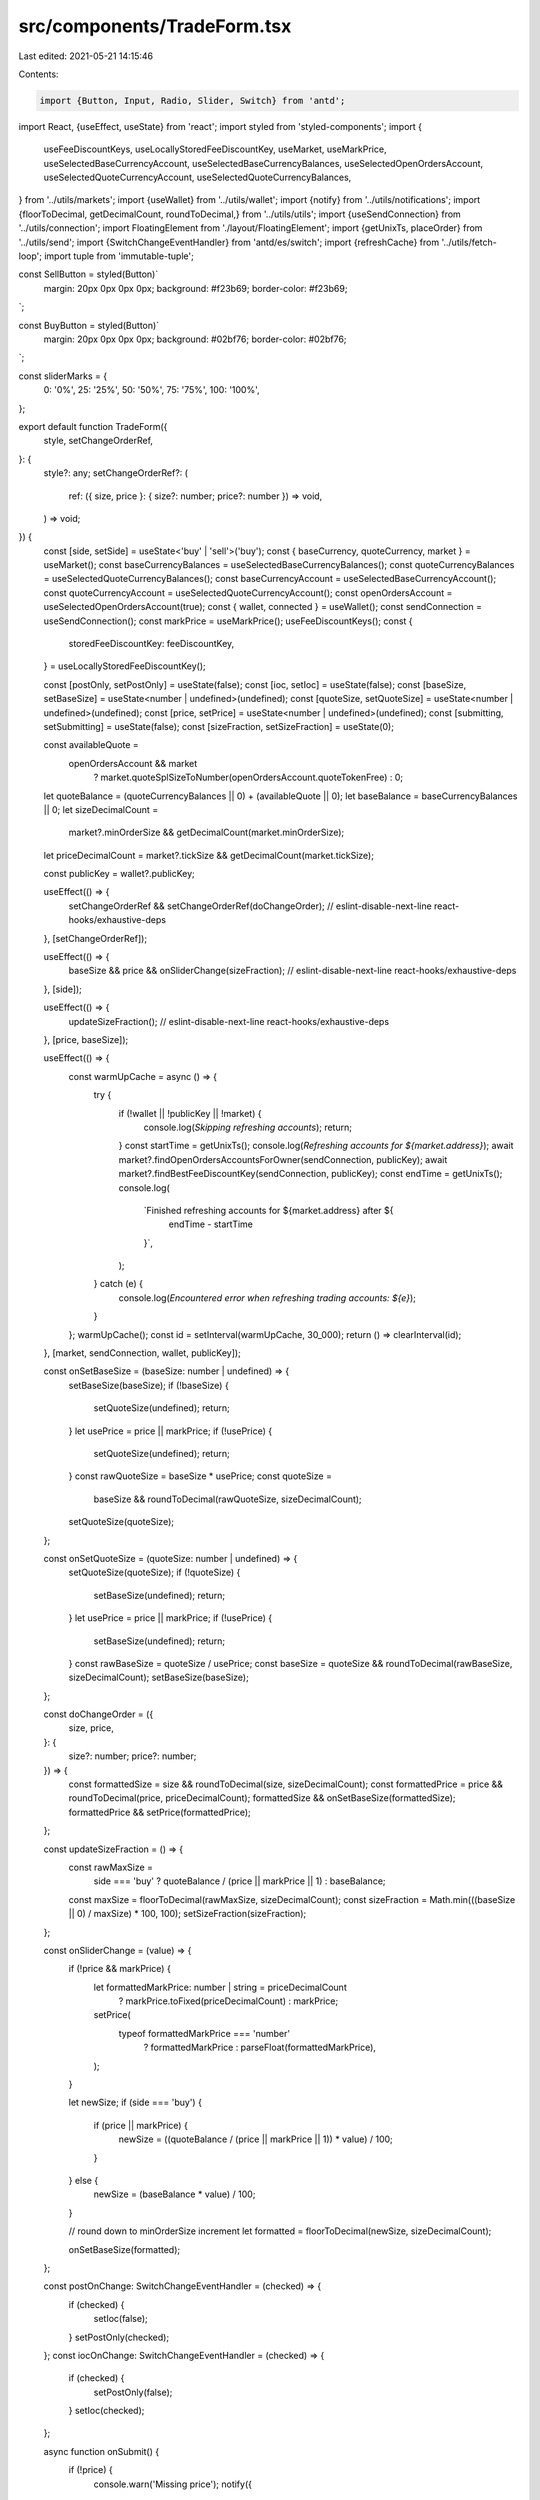 src/components/TradeForm.tsx
============================

Last edited: 2021-05-21 14:15:46

Contents:

.. code-block:: tsx

    import {Button, Input, Radio, Slider, Switch} from 'antd';
import React, {useEffect, useState} from 'react';
import styled from 'styled-components';
import {
  useFeeDiscountKeys,
  useLocallyStoredFeeDiscountKey,
  useMarket,
  useMarkPrice,
  useSelectedBaseCurrencyAccount,
  useSelectedBaseCurrencyBalances,
  useSelectedOpenOrdersAccount,
  useSelectedQuoteCurrencyAccount,
  useSelectedQuoteCurrencyBalances,
} from '../utils/markets';
import {useWallet} from '../utils/wallet';
import {notify} from '../utils/notifications';
import {floorToDecimal, getDecimalCount, roundToDecimal,} from '../utils/utils';
import {useSendConnection} from '../utils/connection';
import FloatingElement from './layout/FloatingElement';
import {getUnixTs, placeOrder} from '../utils/send';
import {SwitchChangeEventHandler} from 'antd/es/switch';
import {refreshCache} from '../utils/fetch-loop';
import tuple from 'immutable-tuple';

const SellButton = styled(Button)`
  margin: 20px 0px 0px 0px;
  background: #f23b69;
  border-color: #f23b69;
`;

const BuyButton = styled(Button)`
  margin: 20px 0px 0px 0px;
  background: #02bf76;
  border-color: #02bf76;
`;

const sliderMarks = {
  0: '0%',
  25: '25%',
  50: '50%',
  75: '75%',
  100: '100%',
};

export default function TradeForm({
  style,
  setChangeOrderRef,
}: {
  style?: any;
  setChangeOrderRef?: (
    ref: ({ size, price }: { size?: number; price?: number }) => void,
  ) => void;
}) {
  const [side, setSide] = useState<'buy' | 'sell'>('buy');
  const { baseCurrency, quoteCurrency, market } = useMarket();
  const baseCurrencyBalances = useSelectedBaseCurrencyBalances();
  const quoteCurrencyBalances = useSelectedQuoteCurrencyBalances();
  const baseCurrencyAccount = useSelectedBaseCurrencyAccount();
  const quoteCurrencyAccount = useSelectedQuoteCurrencyAccount();
  const openOrdersAccount = useSelectedOpenOrdersAccount(true);
  const { wallet, connected } = useWallet();
  const sendConnection = useSendConnection();
  const markPrice = useMarkPrice();
  useFeeDiscountKeys();
  const {
    storedFeeDiscountKey: feeDiscountKey,
  } = useLocallyStoredFeeDiscountKey();

  const [postOnly, setPostOnly] = useState(false);
  const [ioc, setIoc] = useState(false);
  const [baseSize, setBaseSize] = useState<number | undefined>(undefined);
  const [quoteSize, setQuoteSize] = useState<number | undefined>(undefined);
  const [price, setPrice] = useState<number | undefined>(undefined);
  const [submitting, setSubmitting] = useState(false);
  const [sizeFraction, setSizeFraction] = useState(0);

  const availableQuote =
    openOrdersAccount && market
      ? market.quoteSplSizeToNumber(openOrdersAccount.quoteTokenFree)
      : 0;

  let quoteBalance = (quoteCurrencyBalances || 0) + (availableQuote || 0);
  let baseBalance = baseCurrencyBalances || 0;
  let sizeDecimalCount =
    market?.minOrderSize && getDecimalCount(market.minOrderSize);
  let priceDecimalCount = market?.tickSize && getDecimalCount(market.tickSize);

  const publicKey = wallet?.publicKey;

  useEffect(() => {
    setChangeOrderRef && setChangeOrderRef(doChangeOrder);
    // eslint-disable-next-line react-hooks/exhaustive-deps
  }, [setChangeOrderRef]);

  useEffect(() => {
    baseSize && price && onSliderChange(sizeFraction);
    // eslint-disable-next-line react-hooks/exhaustive-deps
  }, [side]);

  useEffect(() => {
    updateSizeFraction();
    // eslint-disable-next-line react-hooks/exhaustive-deps
  }, [price, baseSize]);

  useEffect(() => {
    const warmUpCache = async () => {
      try {
        if (!wallet || !publicKey || !market) {
          console.log(`Skipping refreshing accounts`);
          return;
        }
        const startTime = getUnixTs();
        console.log(`Refreshing accounts for ${market.address}`);
        await market?.findOpenOrdersAccountsForOwner(sendConnection, publicKey);
        await market?.findBestFeeDiscountKey(sendConnection, publicKey);
        const endTime = getUnixTs();
        console.log(
          `Finished refreshing accounts for ${market.address} after ${
            endTime - startTime
          }`,
        );
      } catch (e) {
        console.log(`Encountered error when refreshing trading accounts: ${e}`);
      }
    };
    warmUpCache();
    const id = setInterval(warmUpCache, 30_000);
    return () => clearInterval(id);
  }, [market, sendConnection, wallet, publicKey]);

  const onSetBaseSize = (baseSize: number | undefined) => {
    setBaseSize(baseSize);
    if (!baseSize) {
      setQuoteSize(undefined);
      return;
    }
    let usePrice = price || markPrice;
    if (!usePrice) {
      setQuoteSize(undefined);
      return;
    }
    const rawQuoteSize = baseSize * usePrice;
    const quoteSize =
      baseSize && roundToDecimal(rawQuoteSize, sizeDecimalCount);
    setQuoteSize(quoteSize);
  };

  const onSetQuoteSize = (quoteSize: number | undefined) => {
    setQuoteSize(quoteSize);
    if (!quoteSize) {
      setBaseSize(undefined);
      return;
    }
    let usePrice = price || markPrice;
    if (!usePrice) {
      setBaseSize(undefined);
      return;
    }
    const rawBaseSize = quoteSize / usePrice;
    const baseSize = quoteSize && roundToDecimal(rawBaseSize, sizeDecimalCount);
    setBaseSize(baseSize);
  };

  const doChangeOrder = ({
    size,
    price,
  }: {
    size?: number;
    price?: number;
  }) => {
    const formattedSize = size && roundToDecimal(size, sizeDecimalCount);
    const formattedPrice = price && roundToDecimal(price, priceDecimalCount);
    formattedSize && onSetBaseSize(formattedSize);
    formattedPrice && setPrice(formattedPrice);
  };

  const updateSizeFraction = () => {
    const rawMaxSize =
      side === 'buy' ? quoteBalance / (price || markPrice || 1) : baseBalance;
    const maxSize = floorToDecimal(rawMaxSize, sizeDecimalCount);
    const sizeFraction = Math.min(((baseSize || 0) / maxSize) * 100, 100);
    setSizeFraction(sizeFraction);
  };

  const onSliderChange = (value) => {
    if (!price && markPrice) {
      let formattedMarkPrice: number | string = priceDecimalCount
        ? markPrice.toFixed(priceDecimalCount)
        : markPrice;
      setPrice(
        typeof formattedMarkPrice === 'number'
          ? formattedMarkPrice
          : parseFloat(formattedMarkPrice),
      );
    }

    let newSize;
    if (side === 'buy') {
      if (price || markPrice) {
        newSize = ((quoteBalance / (price || markPrice || 1)) * value) / 100;
      }
    } else {
      newSize = (baseBalance * value) / 100;
    }

    // round down to minOrderSize increment
    let formatted = floorToDecimal(newSize, sizeDecimalCount);

    onSetBaseSize(formatted);
  };

  const postOnChange: SwitchChangeEventHandler = (checked) => {
    if (checked) {
      setIoc(false);
    }
    setPostOnly(checked);
  };
  const iocOnChange: SwitchChangeEventHandler = (checked) => {
    if (checked) {
      setPostOnly(false);
    }
    setIoc(checked);
  };

  async function onSubmit() {
    if (!price) {
      console.warn('Missing price');
      notify({
        message: 'Missing price',
        type: 'error',
      });
      return;
    } else if (!baseSize) {
      console.warn('Missing size');
      notify({
        message: 'Missing size',
        type: 'error',
      });
      return;
    }

    setSubmitting(true);
    try {
      if (!wallet) {
        return null;
      }

      await placeOrder({
        side,
        price,
        size: baseSize,
        orderType: ioc ? 'ioc' : postOnly ? 'postOnly' : 'limit',
        market,
        connection: sendConnection,
        wallet,
        baseCurrencyAccount: baseCurrencyAccount?.pubkey,
        quoteCurrencyAccount: quoteCurrencyAccount?.pubkey,
        feeDiscountPubkey: feeDiscountKey,
      });
      refreshCache(tuple('getTokenAccounts', wallet, connected));
      setPrice(undefined);
      onSetBaseSize(undefined);
    } catch (e) {
      console.warn(e);
      notify({
        message: 'Error placing order',
        description: e.message,
        type: 'error',
      });
    } finally {
      setSubmitting(false);
    }
  }

  return (
    <FloatingElement
      style={{ display: 'flex', flexDirection: 'column', ...style }}
    >
      <div style={{ flex: 1 }}>
        <Radio.Group
          onChange={(e) => setSide(e.target.value)}
          value={side}
          buttonStyle="solid"
          style={{
            marginBottom: 8,
            width: '100%',
          }}
        >
          <Radio.Button
            value="buy"
            style={{
              width: '50%',
              textAlign: 'center',
              background: side === 'buy' ? '#02bf76' : '',
              borderColor: side === 'buy' ? '#02bf76' : '',
            }}
          >
            BUY
          </Radio.Button>
          <Radio.Button
            value="sell"
            style={{
              width: '50%',
              textAlign: 'center',
              background: side === 'sell' ? '#F23B69' : '',
              borderColor: side === 'sell' ? '#F23B69' : '',
            }}
          >
            SELL
          </Radio.Button>
        </Radio.Group>
        <Input
          style={{ textAlign: 'right', paddingBottom: 8 }}
          addonBefore={<div style={{ width: '30px' }}>Price</div>}
          suffix={
            <span style={{ fontSize: 10, opacity: 0.5 }}>{quoteCurrency}</span>
          }
          value={price}
          type="number"
          step={market?.tickSize || 1}
          onChange={(e) => setPrice(parseFloat(e.target.value))}
        />
        <Input.Group compact style={{ paddingBottom: 8 }}>
          <Input
            style={{ width: 'calc(50% + 30px)', textAlign: 'right' }}
            addonBefore={<div style={{ width: '30px' }}>Size</div>}
            suffix={
              <span style={{ fontSize: 10, opacity: 0.5 }}>{baseCurrency}</span>
            }
            value={baseSize}
            type="number"
            step={market?.minOrderSize || 1}
            onChange={(e) => onSetBaseSize(parseFloat(e.target.value))}
          />
          <Input
            style={{ width: 'calc(50% - 30px)', textAlign: 'right' }}
            suffix={
              <span style={{ fontSize: 10, opacity: 0.5 }}>
                {quoteCurrency}
              </span>
            }
            value={quoteSize}
            type="number"
            step={market?.minOrderSize || 1}
            onChange={(e) => onSetQuoteSize(parseFloat(e.target.value))}
          />
        </Input.Group>
        <Slider
          value={sizeFraction}
          tipFormatter={(value) => `${value}%`}
          marks={sliderMarks}
          onChange={onSliderChange}
        />
        <div style={{ paddingTop: 18 }}>
          {'POST '}
          <Switch
            checked={postOnly}
            onChange={postOnChange}
            style={{ marginRight: 40 }}
          />
          {'IOC '}
          <Switch checked={ioc} onChange={iocOnChange} />
        </div>
      </div>
      {side === 'buy' ? (
        <BuyButton
          disabled={!price || !baseSize}
          onClick={onSubmit}
          block
          type="primary"
          size="large"
          loading={submitting}
        >
          Buy {baseCurrency}
        </BuyButton>
      ) : (
        <SellButton
          disabled={!price || !baseSize}
          onClick={onSubmit}
          block
          type="primary"
          size="large"
          loading={submitting}
        >
          Sell {baseCurrency}
        </SellButton>
      )}
    </FloatingElement>
  );
}


